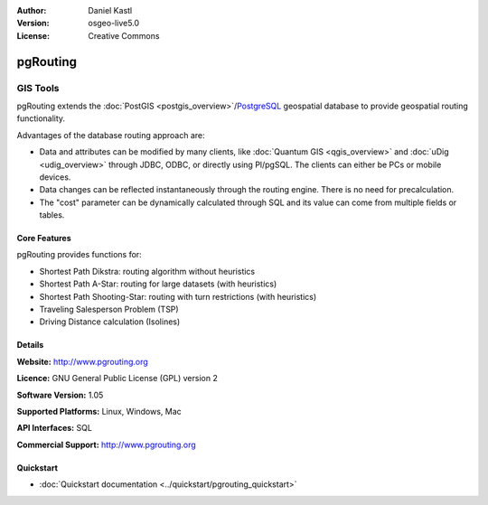 :Author: Daniel Kastl
:Version: osgeo-live5.0
:License: Creative Commons

.. _pgrouting-overview:

.. image:: ../../images/project_logos/logo-pgRouting.png
  :scale: 100 %
  :alt: pgRouting logo
  :align: right
  :target: http://www.pgrouting.org/

pgRouting
=========

GIS Tools
~~~~~~~~~

pgRouting extends the :doc:`PostGIS <postgis_overview>`/`PostgreSQL <http://www.postgresql.org>`_ geospatial database to provide geospatial routing functionality.

Advantages of the database routing approach are:

* Data and attributes can be modified by many clients, like :doc:`Quantum GIS <qgis_overview>` and :doc:`uDig <udig_overview>` through JDBC, ODBC, or directly using Pl/pgSQL. The clients can either be PCs or mobile devices.
* Data changes can be reflected instantaneously through the routing engine. There is no need for precalculation.
* The "cost" parameter can be dynamically calculated through SQL and its value can come from multiple fields or tables.

.. image:: ../../images/screenshots/800x600/pgrouting.png
  :scale: 60 %
  :alt: pgRouting query in pgAdminIII
  :align: right

Core Features
-------------

pgRouting provides functions for:

* Shortest Path Dikstra: routing algorithm without heuristics
* Shortest Path A-Star: routing for large datasets (with heuristics)
* Shortest Path Shooting-Star: routing with turn restrictions (with heuristics)
* Traveling Salesperson Problem (TSP)
* Driving Distance calculation (Isolines)

.. Implemented Standards
   ---------------------

.. * OGC standards compliant

Details
-------

**Website:** http://www.pgrouting.org

**Licence:** GNU General Public License (GPL) version 2

**Software Version:** 1.05

**Supported Platforms:** Linux, Windows, Mac

**API Interfaces:** SQL

**Commercial Support:** http://www.pgrouting.org

Quickstart
----------

* :doc:`Quickstart documentation <../quickstart/pgrouting_quickstart>`


